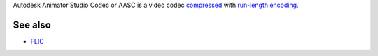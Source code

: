 .. raw:: mediawiki

   {{Codec video|id=AASC}}

.. raw:: mediawiki

   {{Mmwiki|Autodesk Animator Codec}}

Autodesk Animator Studio Codec or AASC is a video codec `compressed <compress>`__ with `run-length encoding <run-length_encoding>`__.

See also
--------

-  `FLIC <FLIC>`__
